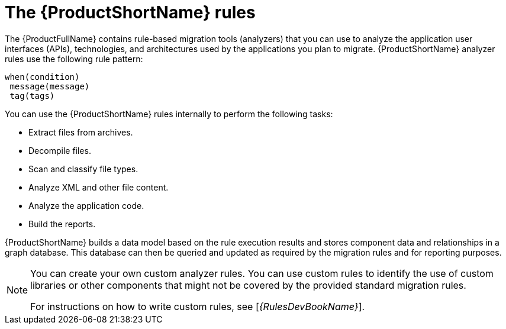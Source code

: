 // Module included in the following assemblies:
//
// * docs/rules-development-guide/master.adoc
// * docs/getting-started-guide/master.adoc

:_content-type: CONCEPT
[id="about-rules_{context}"]
= The {ProductShortName} rules

The {ProductFullName} contains rule-based migration tools (analyzers) that you can use to analyze the application user interfaces (APIs), technologies, and architectures used by the applications you plan to migrate. {ProductShortName} analyzer rules use the following rule pattern:

----
when(condition)
 message(message)
 tag(tags)
----


You can use the {ProductShortName} rules internally to perform the following tasks:

* Extract files from archives.
* Decompile files.
* Scan and classify file types.
* Analyze XML and other file content.
* Analyze the application code.
* Build the reports.

{ProductShortName} builds a data model based on the rule execution results and stores component data and relationships in a graph database. This database can then be queried and updated as required by the migration rules and for reporting purposes.


[NOTE]
====
You can create your own custom analyzer rules. You can use custom rules to identify the use of custom libraries or other components that might not be covered by the provided standard migration rules.

ifndef::rules-development-guide[]
For instructions on how to write custom rules, see [_{RulesDevBookName}_].
endif::rules-development-guide[]
====
